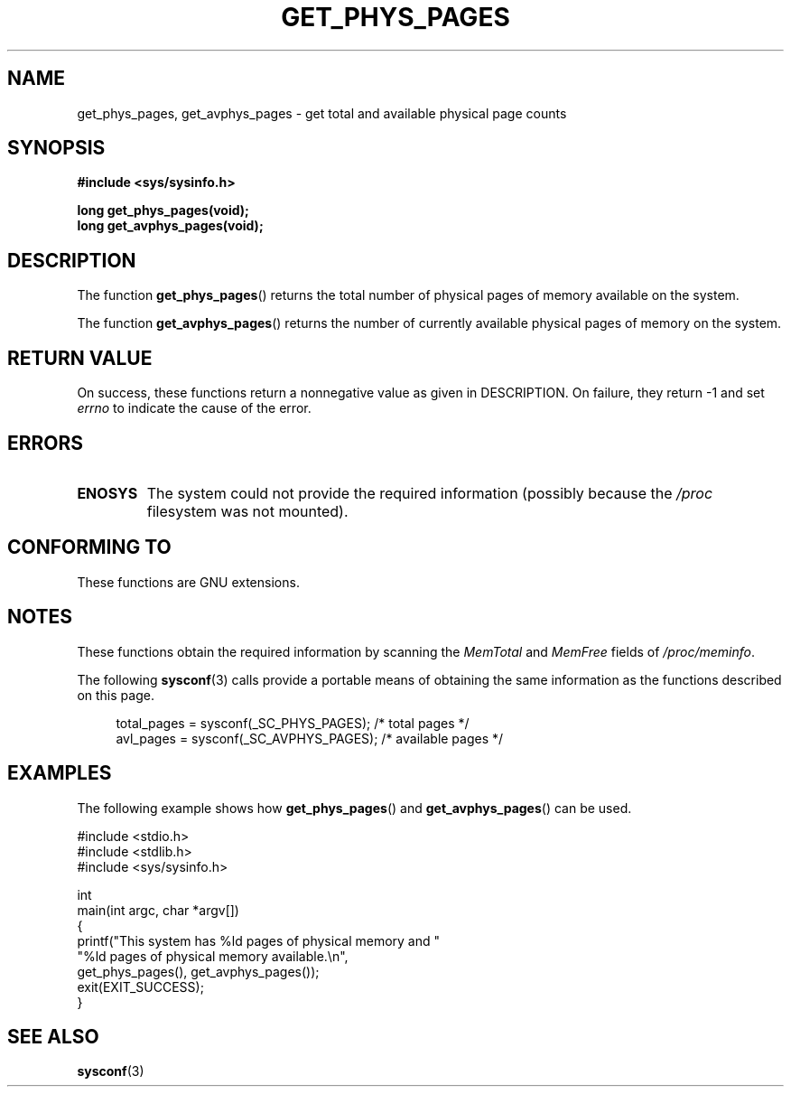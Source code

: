 .\" Copyright (c) 2015 William Woodruff (william@tuffbizz.com)
.\"
.\" %%%LICENSE_START(VERBATIM)
.\" Permission is granted to make and distribute verbatim copies of this
.\" manual provided the copyright notice and this permission notice are
.\" preserved on all copies.
.\"
.\" Permission is granted to copy and distribute modified versions of this
.\" manual under the conditions for verbatim copying, provided that the
.\" entire resulting derived work is distributed under the terms of a
.\" permission notice identical to this one.
.\"
.\" Since the Linux kernel and libraries are constantly changing, this
.\" manual page may be incorrect or out-of-date.  The author(s) assume no
.\" responsibility for errors or omissions, or for damages resulting from
.\" the use of the information contained herein.  The author(s) may not
.\" have taken the same level of care in the production of this manual,
.\" which is licensed free of charge, as they might when working
.\" professionally.
.\"
.\" Formatted or processed versions of this manual, if unaccompanied by
.\" the source, must acknowledge the copyright and authors of this work.
.\" %%%LICENSE_END
.\"
.TH GET_PHYS_PAGES 3  2020-11-01 "GNU" "Linux Programmer's Manual"
.SH NAME
get_phys_pages, get_avphys_pages \- get total and available physical
page counts
.SH SYNOPSIS
.nf
.B "#include <sys/sysinfo.h>"
.PP
.B long get_phys_pages(void);
.B long get_avphys_pages(void);
.fi
.SH DESCRIPTION
The function
.BR get_phys_pages ()
returns the total number of physical pages of memory available on the system.
.PP
The function
.BR get_avphys_pages ()
returns the number of currently available physical pages of memory on the
system.
.SH RETURN VALUE
On success,
these functions return a nonnegative value as given in DESCRIPTION.
On failure, they return \-1 and set
.I errno
to indicate the cause of the error.
.SH ERRORS
.TP
.B ENOSYS
The system could not provide the required information
(possibly because the
.I /proc
filesystem was not mounted).
.SH CONFORMING TO
These functions are GNU extensions.
.SH NOTES
These functions obtain the required information by scanning the
.I MemTotal
and
.I MemFree
fields of
.IR /proc/meminfo .
.PP
The following
.BR sysconf (3)
calls provide a portable means of obtaining the same information as the
functions described on this page.
.PP
.in +4n
.EX
total_pages = sysconf(_SC_PHYS_PAGES);    /* total pages */
avl_pages = sysconf(_SC_AVPHYS_PAGES);    /* available pages */
.EE
.in
.SH EXAMPLES
The following example shows how
.BR get_phys_pages ()
and
.BR get_avphys_pages ()
can be used.
.PP
.EX
#include <stdio.h>
#include <stdlib.h>
#include <sys/sysinfo.h>

int
main(int argc, char *argv[])
{
    printf("This system has %ld pages of physical memory and "
            "%ld pages of physical memory available.\en",
            get_phys_pages(), get_avphys_pages());
    exit(EXIT_SUCCESS);
}
.EE
.SH SEE ALSO
.BR sysconf (3)
